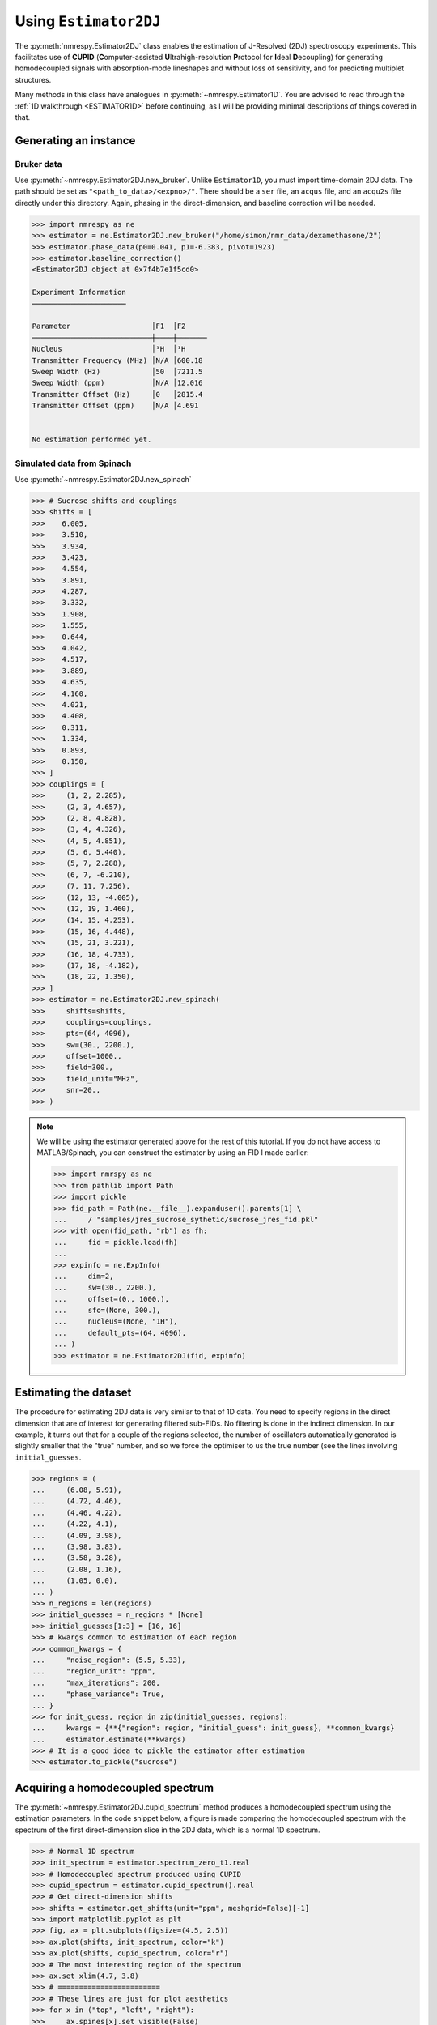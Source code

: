 .. _ESTIMATOR2DJ:

Using ``Estimator2DJ``
======================

The :py:meth:`nmrespy.Estimator2DJ` class enables the estimation of J-Resolved
(2DJ) spectroscopy experiments. This facilitates use of **CUPID**
(**C**\ omputer-assisted **U**\ ltrahigh-resolution **P**\ rotocol for **I**\ deal
**D**\ ecoupling) for generating homodecoupled signals with absorption-mode
lineshapes and without loss of sensitivity, and for predicting multiplet
structures.

Many methods in this class have analogues in :py:meth:`~nmrespy.Estimator1D`.
You are advised to read through the :ref:`1D walkthrough <ESTIMATOR1D>` before
continuing, as I will be providing minimal descriptions of things covered in
that.

Generating an instance
----------------------

Bruker data
^^^^^^^^^^^

Use :py:meth:`~nmrespy.Estimator2DJ.new_bruker`. Unlike ``Estimator1D``, you
must import time-domain 2DJ data. The path should be set as
``"<path_to_data>/<expno>/"``. There should be a ``ser`` file, an ``acqus``
file, and an ``acqu2s`` file directly under this directory. Again, phasing in the
direct-dimension, and baseline correction will be needed.

.. code:: pycon

    >>> import nmrespy as ne
    >>> estimator = ne.Estimator2DJ.new_bruker("/home/simon/nmr_data/dexamethasone/2")
    >>> estimator.phase_data(p0=0.041, p1=-6.383, pivot=1923)
    >>> estimator.baseline_correction()
    <Estimator2DJ object at 0x7f4b7e1f5cd0>

    Experiment Information
    ──────────────────────

    Parameter                   │F1  │F2
    ────────────────────────────┼────┼───────
    Nucleus                     │¹H  │¹H
    Transmitter Frequency (MHz) │N/A │600.18
    Sweep Width (Hz)            │50  │7211.5
    Sweep Width (ppm)           │N/A │12.016
    Transmitter Offset (Hz)     │0   │2815.4
    Transmitter Offset (ppm)    │N/A │4.691


    No estimation performed yet.

Simulated data from Spinach
^^^^^^^^^^^^^^^^^^^^^^^^^^^

Use :py:meth:`~nmrespy.Estimator2DJ.new_spinach`

.. code:: pycon

    >>> # Sucrose shifts and couplings
    >>> shifts = [
    >>>    6.005,
    >>>    3.510,
    >>>    3.934,
    >>>    3.423,
    >>>    4.554,
    >>>    3.891,
    >>>    4.287,
    >>>    3.332,
    >>>    1.908,
    >>>    1.555,
    >>>    0.644,
    >>>    4.042,
    >>>    4.517,
    >>>    3.889,
    >>>    4.635,
    >>>    4.160,
    >>>    4.021,
    >>>    4.408,
    >>>    0.311,
    >>>    1.334,
    >>>    0.893,
    >>>    0.150,
    >>> ]
    >>> couplings = [
    >>>     (1, 2, 2.285),
    >>>     (2, 3, 4.657),
    >>>     (2, 8, 4.828),
    >>>     (3, 4, 4.326),
    >>>     (4, 5, 4.851),
    >>>     (5, 6, 5.440),
    >>>     (5, 7, 2.288),
    >>>     (6, 7, -6.210),
    >>>     (7, 11, 7.256),
    >>>     (12, 13, -4.005),
    >>>     (12, 19, 1.460),
    >>>     (14, 15, 4.253),
    >>>     (15, 16, 4.448),
    >>>     (15, 21, 3.221),
    >>>     (16, 18, 4.733),
    >>>     (17, 18, -4.182),
    >>>     (18, 22, 1.350),
    >>> ]
    >>> estimator = ne.Estimator2DJ.new_spinach(
    >>>     shifts=shifts,
    >>>     couplings=couplings,
    >>>     pts=(64, 4096),
    >>>     sw=(30., 2200.),
    >>>     offset=1000.,
    >>>     field=300.,
    >>>     field_unit="MHz",
    >>>     snr=20.,
    >>> )

.. note::

    We will be using the estimator generated above for the rest of this
    tutorial. If you do not have access to MATLAB/Spinach, you can construct the
    estimator by using an FID I made earlier:

    .. code::

        >>> import nmrspy as ne
        >>> from pathlib import Path
        >>> import pickle
        >>> fid_path = Path(ne.__file__).expanduser().parents[1] \
        ...     / "samples/jres_sucrose_sythetic/sucrose_jres_fid.pkl"
        >>> with open(fid_path, "rb") as fh:
        ...     fid = pickle.load(fh)
        ...
        >>> expinfo = ne.ExpInfo(
        ...     dim=2,
        ...     sw=(30., 2200.),
        ...     offset=(0., 1000.),
        ...     sfo=(None, 300.),
        ...     nucleus=(None, "1H"),
        ...     default_pts=(64, 4096),
        ... )
        >>> estimator = ne.Estimator2DJ(fid, expinfo)


Estimating the dataset
----------------------

The procedure for estimating 2DJ data is very similar to that of 1D data. You
need to specify regions in the direct dimension that are of interest for
generating filtered sub-FIDs. No filtering is done in the indirect dimension.
In our example, it turns out that for a couple of the regions selected, the number
of oscillators automatically generated is slightly smaller that the "true" number,
and so we force the optimiser to us the true number (see the lines involving
``initial_guesses``.

.. code::

    >>> regions = (
    ...     (6.08, 5.91),
    ...     (4.72, 4.46),
    ...     (4.46, 4.22),
    ...     (4.22, 4.1),
    ...     (4.09, 3.98),
    ...     (3.98, 3.83),
    ...     (3.58, 3.28),
    ...     (2.08, 1.16),
    ...     (1.05, 0.0),
    ... )
    >>> n_regions = len(regions)
    >>> initial_guesses = n_regions * [None]
    >>> initial_guesses[1:3] = [16, 16]
    >>> # kwargs common to estimation of each region
    >>> common_kwargs = {
    ...     "noise_region": (5.5, 5.33),
    ...     "region_unit": "ppm",
    ...     "max_iterations": 200,
    ...     "phase_variance": True,
    ... }
    >>> for init_guess, region in zip(initial_guesses, regions):
    ...     kwargs = {**{"region": region, "initial_guess": init_guess}, **common_kwargs}
    ...     estimator.estimate(**kwargs)
    >>> # It is a good idea to pickle the estimator after estimation
    >>> estimator.to_pickle("sucrose")


Acquiring a homodecoupled spectrum
----------------------------------

The :py:meth:`~nmrespy.Estimator2DJ.cupid_spectrum` method produces a
homodecoupled spectrum using the estimation parameters. In the code snippet
below, a figure is made comparing the homodecoupled spectrum with the spectrum
of the first direct-dimension slice in the 2DJ data, which is a normal 1D
spectrum.

.. code::

    >>> # Normal 1D spectrum
    >>> init_spectrum = estimator.spectrum_zero_t1.real
    >>> # Homodecoupled spectrum produced using CUPID
    >>> cupid_spectrum = estimator.cupid_spectrum().real
    >>> # Get direct-dimension shifts
    >>> shifts = estimator.get_shifts(unit="ppm", meshgrid=False)[-1]
    >>> import matplotlib.pyplot as plt
    >>> fig, ax = plt.subplots(figsize=(4.5, 2.5))
    >>> ax.plot(shifts, init_spectrum, color="k")
    >>> ax.plot(shifts, cupid_spectrum, color="r")
    >>> # The most interesting region of the spectrum
    >>> ax.set_xlim(4.7, 3.8)
    >>> # ========================
    >>> # These lines are just for plot aesthetics
    >>> for x in ("top", "left", "right"):
    >>>     ax.spines[x].set_visible(False)
    >>> ax.set_xticks([4.7 - 0.1 * i for i in range(10)])
    >>> ax.set_yticks([])
    >>> ax.set_position([0.03, 0.175, 0.94, 0.83])
    >>> ax.set_xlabel(f"{estimator.latex_nuclei[1]} (ppm)")
    >>> # ========================
    >>> fig.savefig("cupid_spectrum.png")

.. image:: ../media/cupid_spectrum.png
   :align: center

Multiplet prediction
--------------------

Oscillators belonging to the same multiplet can be predicted based on the fact
that in a 2DJ signal any two of such oscillators should satisfy the following:

.. math::

    \left \lvert \left( f^{(2)}_i - f^{(1)}_i \right) - \left(f^{(2)}_j -
    f^{(1)}_j \right) \right \rvert  < \epsilon

where :math:`\epsilon` is an error threshold. :math:`f^{(1)}` and
:math:`f^{(2)}` are the indirect- and direct-dimension frequencies,
respectively. The :py:meth:`~nmrespy.Estimator2DJ.predict_multiplets` generates
groups of oscillator indices satisfying the above criterion. A key parameter
for this is ``thold``, which sets the error threshold :math:`\epsilon`. By
default, this is set to be :math:`f^{(1)}_{\text{sw}} / 2N^{(2)}`, i.e. half
the indirect-dimension spectral resolution (see
:py:meth:`~nmrespy.Estimator2DJ.default_multiplet_thold`. However, especially
for real data, this threshold can be a little optimistic. For good multiplet
resolution, you may need to manually provide a larger threshold.

In the example below, multiplet sets are determined for regions with indices 1-5.
The parameters for each multiplet are extracted, and 1D spectra for each multiplet
are formed, which are plotted separately. Note that ``[0, 1, 3, 5]`` are the
indices of the amplitude, phase, direct-dimension frequency, and
direct-dimension damping factor (third line).

.. code:: pycon

    >>> indices = [1, 2, 3, 4, 5]
    >>> multiplets = estimator.predict_multiplets(indices=indices)
    >>> params_1d = estimator.get_params(indices=indices)[:, [0, 1, 3, 5]]
    >>> # Creates an `nmrespy.ExpInfo` instance with just direct-dimension information
    >>> expinfo_1d = estimator.direct_expinfo
    >>> spectra = []
    >>> for (freq, idx) in multiplets.items():
    ...     print(f"{freq / estimator.sfo[1]:.4f}ppm: {idx}")
    ...     mp_params = params_1d[idx]
    ...     fid = expinfo_1d.make_fid(mp_params)
    ...     # Halve first point prior to FT to prevent vertical baseline shift
    ...     fid[0] *= 0.5
    ...     # FT and retrieve real component
    ...     spectrum = ne.sig.ft(fid).real
    ...     spectra.append(spectrum)
    ...
    3.8890ppm: [1, 4]
    3.8910ppm: [0, 2, 3, 5]
    3.9344ppm: [6, 7, 8]
    4.0205ppm: [9, 10]
    4.0416ppm: [11, 12, 13, 14]
    4.1598ppm: [15, 16, 17]
    4.2876ppm: [18, 19, 20, 21, 22, 23, 24, 25]
    4.4083ppm: [26, 27, 28, 29, 30, 31, 32, 33]
    4.5167ppm: [34, 35]
    4.5537ppm: [36, 37, 38, 39, 40, 41, 42, 43]
    4.6349ppm: [44, 45, 46, 47, 48, 49]
    >>> # Create an iterator which cycles through values infinitely
    >>> from itertools import cycle
    >>> colors = cycle(["#84c757", "#ef476f", "#ffd166", "#36c9c6"])
    >>> # Chemical shifts in direct dimension
    >>> # Note comma, which unpacks the shifts from the 1-element tuple
    >>> shifts_f2, = expinfo_1d.get_shifts(unit="ppm")
    >>> fig, ax = plt.subplots(figsize=(4.5, 2.5))
    >>> for spectrum in spectra:
    ...     ax.plot(shifts, spectrum, color=next(colors))
    ...
    >>> ax.set_xlim(4.7, 3.8)
    >>> # ========================
    >>> # These lines are just for plot aesthetics
    >>> for x in ("top", "left", "right"):
    ...     ax.spines[x].set_visible(False)
    ...
    >>> ax.set_xticks([4.7 - 0.1 * i for i in range(10)])
    >>> ax.set_yticks([])
    >>> ax.set_position([0.03, 0.175, 0.94, 0.83])
    >>> ax.set_xlabel(f"{estimator.latex_nuclei[1]} (ppm)")
    >>> # ========================
    >>> fig.savefig("multiplets.png")

.. image:: ../media/multiplets.png
   :align: center

Generating tilted spectra
-------------------------

The well-known 45° "tilt" that is applied to 2DJ spectra for orthogonal
separation of chemical shifts and scalar couplings effectively maps the
frequencies in the direct dimension :math:`f^{(2)}` to :math:`f^{(2)} -
f^{(1)}`. Armed with an estimation result, a signal with these adjusted
frequencies can easily be constructed. As well as this, generating a pair of
phase- or amplitude-modulated FIDs enables the construction of absorption-mode
spectra. Use :py:meth:`nmrespy.Estimator2DJ.sheared_signal`, with
``indirect_modulation`` set to either ``"amp"`` or ``"phase"`` to generate the
desired spectra. Then, you can use either
:py:func:`nmrespy.sig.proc_phase_modulated` or
:py:func:`nmrespy.sig.proc_amp_modulated` as appropriate to construct the
spectrum:

.. code::

    >>> # Generate P- and N- type FIDs with "sheared" frequencies
    >>> sheared_fid = estimator.sheared_signal(indirect_modulation="phase")
    >>> # sheared_fid[0] -> P-type, sheared_fid[1] -> N-type
    >>> sheared_fid.shape
    (2, 64, 4096)
    >>> # Generates 2rr, 2ri, 2ir, 2ii spectra
    >>> sheared_spectrum = ne.sig.proc_phase_modulated(sheared_fid)
    >>> sheared_spectrum.shape
    (4, 64, 4096)
    >>> spectrum_2rr = sheared_spectrum[0]
    >>> # Note the `meshgrid` kwarg is True here to make 2D shift arrays
    >>> shifts_f1, shifts_f2 = estimator.get_shifts(unit="ppm")
    >>> fig, ax = plt.subplots(figsize=(4.5, 2.5))
    >>> # Contour levels
    >>> base, factor, nlevels = 25, 1.3, 10
    >>> levels = [base * factor ** i for i in range(nlevels)]
    >>> ax.contour(
    ...     shifts_f2,
    ...     shifts_f1,
    ...     spectrum_2rr,
    ...     colors="k",
    ...     levels=levels,
    ...     linewidths=0.3,
    ... )
    >>> ax.set_xlim(4.7, 3.8)
    >>> ax.set_ylim(10., -10.)
    >>> # ========================
    >>> # These lines are just for plot aesthetics
    >>> ax.set_xticks([4.7 - 0.1 * i for i in range(10)])
    >>> ax.set_position([0.12, 0.175, 0.85, 0.79])
    >>> ax.set_xlabel(f"{estimator.latex_nuclei[1]} (ppm)", labelpad=1)
    >>> ax.set_ylabel("Hz", labelpad=1)
    >>> # ========================
    >>> fig.savefig("sheared_spectrum.png")

.. image:: ../media/sheared_spectrum.png
    :align: center

Plotting result figures
-----------------------

The :py:meth:`~nmrespy.Estimator2DJ.plot_result` method enables the generation of a figure giving an overview of the estimation result. The figure comprises the following, from top to bottom:

* The homodecoupled spectrum generated using
  :py:meth:`~nmrespy.Estimator2DJ.cupid_spectrum`.
* The 1D spectrum corresponding to the 2DJ dataset.
* The multiplet structures predicted. Note that to get decent multiplet
  assignments, you may need to increase the value of the ``multiplet_thold``
  argument manually.
* A contour plot of the 2DJ spectrum, with points indicating the positions of
  estimated peaks.

.. code:: pycon

    >>> fig, axs = estimator.plot_result(
    ...     indices=[1, 2, 3, 4, 5],
    ...     region_unit="ppm",
    ...     marker_size=5.,
    ...     figsize=(4.5, 2.5),
    ...     # Number of points to construct homodecoupled signal
    ...     # and multiplet structures from
    ...     high_resolution_pts=16384,
    ...     # There is a lot of scope for editing the colours of
    ...     # multiplets. See the reference!
    ...     # Here I specify a recognised name of a colourmap in
    ...     # matplotlib.
    ...     multiplet_colors="inferno",
    ...     # Argumnets of the position of the plot in the figure
    ...     axes_left=0.1,
    ...     axes_bottom=0.15,
    ... )
    >>> fig.savefig("plot_result_2dj.png")

.. image:: ../media/plot_result_2dj.png
   :align: center

Writing data to Bruker format
-----------------------------

.. note::

   I am aware that it is currently not possible to analyse the pdata that is
   generated by NMR-EsPy (you'll get an error along the lines of *"This
   application requires frequency domain data"* if you try to peak pick,
   integrate etc). As a workaround for now, you can run a processing script on
   the FID to generate processed data that is readable by TopSpin. All I do to
   get the spectrum from the FID is halve the initial point and FT (there is no
   apodisation).

Multiplets
^^^^^^^^^^

To write individual multiplet structures to separate Bruker experiments, you can
use :py:meth:`~nmrespy.Estimator2DJ.write_multiplets_to_bruker`. It is a good idea
to set a prefix for the experiment numbers, especially if the directory
you are saving to already has data directories, so you can easily remember
which of the directories correspond to multiplet structures. In the example
below, as 22 multiplets were resolved, and ``expno_prefix`` was set to ``99``,
the directories ``9901/``, ``9902/``, ..., ``9922/`` are created.

.. code:: pycon

    >>> estimator.write_multiplets_to_bruker(
    ...     path=".",
    ...     expno_prefix=99,
    ...     pts=16384,
    ...     force_overwrite=True,
    ... )
    Saved multiplets to folders ./[9901-9922]/

CUPID data
^^^^^^^^^^

To save the homodecoupled signal generated by our CUPID method, use
:py:meth:`~nmrespy.Estimator2DJ.write_cupid_to_bruker`:

.. code:: pycon

    >>> estimator.write_cupid_to_bruker(
    ...     path=".",
    ...     expno=1111,
    ...     pts=16384,
    ... )
    Saved CUPID signal to ./1111/

Miscellaneous
-------------

For writing result tables to text and PDF files, saving estimators to binary
files for later use, and saving log files, look at the relevant sections in the
:ref:`ESTIMATOR1D` walkthrough. The process is identical.
